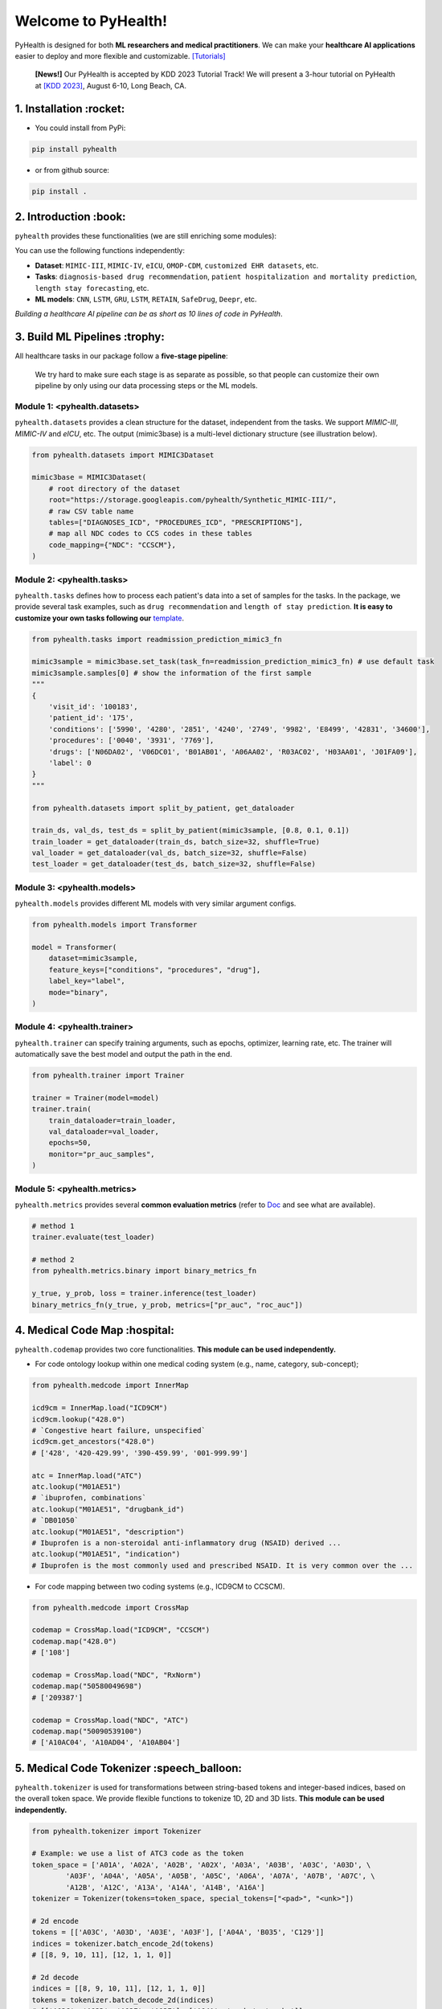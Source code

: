 Welcome to PyHealth!
====================================

.. image:: https://img.shields.io/pypi/v/pyhealth.svg?color=brightgreen
   :target: https://pypi.org/project/pyhealth/
   :alt: PyPI version


.. image:: https://readthedocs.org/projects/pyhealth/badge/?version=latest
   :target: https://pyhealth.readthedocs.io/en/latest/
   :alt: Documentation status
   

.. image:: https://img.shields.io/github/stars/sunlabuiuc/pyhealth.svg
   :target: https://github.com/sunlabuiuc/pyhealth/stargazers
   :alt: GitHub stars


.. image:: https://img.shields.io/github/forks/sunlabuiuc/pyhealth.svg?color=blue
   :target: https://github.com/sunlabuiuc/pyhealth/network
   :alt: GitHub forks


.. image:: https://pepy.tech/badge/pyhealth
   :target: https://pepy.tech/project/pyhealth
   :alt: Downloads


.. image:: https://img.shields.io/badge/Tutorials-Google%20Colab-red
   :target: https://pyhealth.readthedocs.io/en/latest/tutorials.html
   :alt: Tutorials


.. image:: https://img.shields.io/badge/YouTube-16%20Videos-red
   :target: https://www.youtube.com/playlist?list=PLR3CNIF8DDHJUl8RLhyOVpX_kT4bxulEV
   :alt: YouTube



.. -----


.. **Build Status & Coverage & Maintainability & License**

.. .. image:: https://travis-ci.org/yzhao062/pyhealth.svg?branch=master
..    :target: https://travis-ci.org/yzhao062/pyhealth
..    :alt: Build Status


.. .. image:: https://ci.appveyor.com/api/projects/status/1kupdy87etks5n3r/branch/master?svg=true
..    :target: https://ci.appveyor.com/project/yzhao062/pyhealth/branch/master
..    :alt: Build status


.. .. image:: https://api.codeclimate.com/v1/badges/bdc3d8d0454274c753c4/maintainability
..    :target: https://codeclimate.com/github/yzhao062/pyhealth/maintainability
..    :alt: Maintainability


.. .. image:: https://img.shields.io/github/license/yzhao062/pyhealth
..    :target: https://github.com/yzhao062/pyhealth/blob/master/LICENSE
..    :alt: License

PyHealth is designed for both **ML researchers and medical practitioners**. We can make your **healthcare AI applications** easier to deploy and more flexible and customizable. `[Tutorials] <https://pyhealth.readthedocs.io/>`_

 **[News!]** Our PyHealth is accepted by KDD 2023 Tutorial Track! We will present a 3-hour tutorial on PyHealth at `[KDD 2023] <https://kdd.org/kdd2023/>`_, August 6-10, Long Beach, CA.

.. image:: figure/poster.png
   :width: 810

..

1. Installation :rocket:
----------------------------

- You could install from PyPi:

.. code-block:: sh

    pip install pyhealth

- or from github source:

.. code-block:: sh

    pip install .


2. Introduction :book:
--------------------------
``pyhealth`` provides these functionalities (we are still enriching some modules):

.. image:: figure/overview.png
   :width: 770

You can use the following functions independently:

- **Dataset**: ``MIMIC-III``, ``MIMIC-IV``, ``eICU``, ``OMOP-CDM``, ``customized EHR datasets``, etc.
- **Tasks**: ``diagnosis-based drug recommendation``, ``patient hospitalization and mortality prediction``, ``length stay forecasting``, etc. 
- **ML models**: ``CNN``, ``LSTM``, ``GRU``, ``LSTM``, ``RETAIN``, ``SafeDrug``, ``Deepr``, etc.

*Building a healthcare AI pipeline can be as short as 10 lines of code in PyHealth*.


3. Build ML Pipelines :trophy:
---------------------------------

All healthcare tasks in our package follow a **five-stage pipeline**: 

.. image:: figure/five-stage-pipeline.png
   :width: 640

..

 We try hard to make sure each stage is as separate as possible, so that people can customize their own pipeline by only using our data processing steps or the ML models.

Module 1: <pyhealth.datasets>
""""""""""""""""""""""""""""""""""""

``pyhealth.datasets`` provides a clean structure for the dataset, independent from the tasks. We support `MIMIC-III`, `MIMIC-IV` and `eICU`, etc. The output (mimic3base) is a multi-level dictionary structure (see illustration below).

.. code-block:: python

    from pyhealth.datasets import MIMIC3Dataset

    mimic3base = MIMIC3Dataset(
        # root directory of the dataset
        root="https://storage.googleapis.com/pyhealth/Synthetic_MIMIC-III/", 
        # raw CSV table name
        tables=["DIAGNOSES_ICD", "PROCEDURES_ICD", "PRESCRIPTIONS"],
        # map all NDC codes to CCS codes in these tables
        code_mapping={"NDC": "CCSCM"},
    )

.. image:: figure/structured-dataset.png
   :width: 400

..

Module 2: <pyhealth.tasks>
""""""""""""""""""""""""""""""""""""

``pyhealth.tasks`` defines how to process each patient's data into a set of samples for the tasks. In the package, we provide several task examples, such as ``drug recommendation`` and ``length of stay prediction``. **It is easy to customize your own tasks following our** `template <https://colab.research.google.com/drive/1r7MYQR_5yCJGpK_9I9-A10HmpupZuIN-?usp=sharing>`_.

.. code-block:: python

    from pyhealth.tasks import readmission_prediction_mimic3_fn

    mimic3sample = mimic3base.set_task(task_fn=readmission_prediction_mimic3_fn) # use default task
    mimic3sample.samples[0] # show the information of the first sample
    """
    {
        'visit_id': '100183',
        'patient_id': '175',
        'conditions': ['5990', '4280', '2851', '4240', '2749', '9982', 'E8499', '42831', '34600'],
        'procedures': ['0040', '3931', '7769'],
        'drugs': ['N06DA02', 'V06DC01', 'B01AB01', 'A06AA02', 'R03AC02', 'H03AA01', 'J01FA09'],
        'label': 0
    }
    """

    from pyhealth.datasets import split_by_patient, get_dataloader

    train_ds, val_ds, test_ds = split_by_patient(mimic3sample, [0.8, 0.1, 0.1])
    train_loader = get_dataloader(train_ds, batch_size=32, shuffle=True)
    val_loader = get_dataloader(val_ds, batch_size=32, shuffle=False)
    test_loader = get_dataloader(test_ds, batch_size=32, shuffle=False)

Module 3: <pyhealth.models>
""""""""""""""""""""""""""""""""""""

``pyhealth.models`` provides different ML models with very similar argument configs.

.. code-block:: python

    from pyhealth.models import Transformer

    model = Transformer(
        dataset=mimic3sample,
        feature_keys=["conditions", "procedures", "drug"],
        label_key="label",
        mode="binary",
    )

Module 4: <pyhealth.trainer>
""""""""""""""""""""""""""""""""""""

``pyhealth.trainer`` can specify training arguments, such as epochs, optimizer, learning rate, etc. The trainer will automatically save the best model and output the path in the end.

.. code-block:: python
    
    from pyhealth.trainer import Trainer

    trainer = Trainer(model=model)
    trainer.train(
        train_dataloader=train_loader,
        val_dataloader=val_loader,
        epochs=50,
        monitor="pr_auc_samples",
    )

Module 5: <pyhealth.metrics>
""""""""""""""""""""""""""""""""""""

``pyhealth.metrics`` provides several **common evaluation metrics** (refer to `Doc <https://pyhealth.readthedocs.io/en/latest/api/metrics.html>`_ and see what are available).

.. code-block:: python

    # method 1
    trainer.evaluate(test_loader)
    
    # method 2
    from pyhealth.metrics.binary import binary_metrics_fn

    y_true, y_prob, loss = trainer.inference(test_loader)
    binary_metrics_fn(y_true, y_prob, metrics=["pr_auc", "roc_auc"])

4. Medical Code Map :hospital: 
------------------------

``pyhealth.codemap`` provides two core functionalities. **This module can be used independently.**

* For code ontology lookup within one medical coding system (e.g., name, category, sub-concept); 

.. code-block:: python

    from pyhealth.medcode import InnerMap

    icd9cm = InnerMap.load("ICD9CM")
    icd9cm.lookup("428.0")
    # `Congestive heart failure, unspecified`
    icd9cm.get_ancestors("428.0")
    # ['428', '420-429.99', '390-459.99', '001-999.99']
    
    atc = InnerMap.load("ATC")
    atc.lookup("M01AE51")
    # `ibuprofen, combinations`
    atc.lookup("M01AE51", "drugbank_id")
    # `DB01050`
    atc.lookup("M01AE51", "description")
    # Ibuprofen is a non-steroidal anti-inflammatory drug (NSAID) derived ...
    atc.lookup("M01AE51", "indication")
    # Ibuprofen is the most commonly used and prescribed NSAID. It is very common over the ...

* For code mapping between two coding systems (e.g., ICD9CM to CCSCM). 

.. code-block:: python

    from pyhealth.medcode import CrossMap

    codemap = CrossMap.load("ICD9CM", "CCSCM")
    codemap.map("428.0")
    # ['108']

    codemap = CrossMap.load("NDC", "RxNorm")
    codemap.map("50580049698")
    # ['209387']

    codemap = CrossMap.load("NDC", "ATC")
    codemap.map("50090539100")
    # ['A10AC04', 'A10AD04', 'A10AB04']

5. Medical Code Tokenizer :speech_balloon:
---------------------------------------------

``pyhealth.tokenizer`` is used for transformations between string-based tokens and integer-based indices, based on the overall token space. We provide flexible functions to tokenize 1D, 2D and 3D lists. **This module can be used independently.**

.. code-block:: python

    from pyhealth.tokenizer import Tokenizer

    # Example: we use a list of ATC3 code as the token
    token_space = ['A01A', 'A02A', 'A02B', 'A02X', 'A03A', 'A03B', 'A03C', 'A03D', \
            'A03F', 'A04A', 'A05A', 'A05B', 'A05C', 'A06A', 'A07A', 'A07B', 'A07C', \
            'A12B', 'A12C', 'A13A', 'A14A', 'A14B', 'A16A']
    tokenizer = Tokenizer(tokens=token_space, special_tokens=["<pad>", "<unk>"])

    # 2d encode 
    tokens = [['A03C', 'A03D', 'A03E', 'A03F'], ['A04A', 'B035', 'C129']]
    indices = tokenizer.batch_encode_2d(tokens) 
    # [[8, 9, 10, 11], [12, 1, 1, 0]]

    # 2d decode 
    indices = [[8, 9, 10, 11], [12, 1, 1, 0]]
    tokens = tokenizer.batch_decode_2d(indices)
    # [['A03C', 'A03D', 'A03E', 'A03F'], ['A04A', '<unk>', '<unk>']]

    # 3d encode
    tokens = [[['A03C', 'A03D', 'A03E', 'A03F'], ['A08A', 'A09A']], \
        [['A04A', 'B035', 'C129']]]
    indices = tokenizer.batch_encode_3d(tokens)
    # [[[8, 9, 10, 11], [24, 25, 0, 0]], [[12, 1, 1, 0], [0, 0, 0, 0]]]

    # 3d decode
    indices = [[[8, 9, 10, 11], [24, 25, 0, 0]], \
        [[12, 1, 1, 0], [0, 0, 0, 0]]]
    tokens = tokenizer.batch_decode_3d(indices)
    # [[['A03C', 'A03D', 'A03E', 'A03F'], ['A08A', 'A09A']], [['A04A', '<unk>', '<unk>']]]
..

6. Tutorials :teacher:
----------------------------

.. image:: https://colab.research.google.com/assets/colab-badge.svg
    :target: https://pyhealth.readthedocs.io/en/latest/tutorials.html

..

 We provide the following tutorials to help users get started with our pyhealth. 

`Tutorial 0: Introduction to pyhealth.data <https://colab.research.google.com/drive/1y9PawgSbyMbSSMw1dpfwtooH7qzOEYdN?usp=sharing>`_  `[Video] <https://www.youtube.com/watch?v=Nk1itBoLOX8&list=PLR3CNIF8DDHJUl8RLhyOVpX_kT4bxulEV&index=2>`_  

`Tutorial 1: Introduction to pyhealth.datasets <https://colab.research.google.com/drive/18kbzEQAj1FMs_J9rTGX8eCoxnWdx4Ltn?usp=sharing>`_  `[Video] <https://www.youtube.com/watch?v=c1InKqFJbsI&list=PLR3CNIF8DDHJUl8RLhyOVpX_kT4bxulEV&index=3>`_ 

`Tutorial 2: Introduction to pyhealth.tasks <https://colab.research.google.com/drive/1r7MYQR_5yCJGpK_9I9-A10HmpupZuIN-?usp=sharing>`_  `[Video] <https://www.youtube.com/watch?v=CxESe1gYWU4&list=PLR3CNIF8DDHJUl8RLhyOVpX_kT4bxulEV&index=4>`_ 

`Tutorial 3: Introduction to pyhealth.models <https://colab.research.google.com/drive/1LcXZlu7ZUuqepf269X3FhXuhHeRvaJX5?usp=sharing>`_  `[Video] <https://www.youtube.com/watch?v=fRc0ncbTgZA&list=PLR3CNIF8DDHJUl8RLhyOVpX_kT4bxulEV&index=6>`_ 

`Tutorial 4: Introduction to pyhealth.trainer <https://colab.research.google.com/drive/1L1Nz76cRNB7wTp5Pz_4Vp4N2eRZ9R6xl?usp=sharing>`_  `[Video] <https://www.youtube.com/watch?v=5Hyw3of5pO4&list=PLR3CNIF8DDHJUl8RLhyOVpX_kT4bxulEV&index=7>`_ 

`Tutorial 5: Introduction to pyhealth.metrics <https://colab.research.google.com/drive/1Mrs77EJ92HwMgDaElJ_CBXbi4iABZBeo?usp=sharing>`_  `[Video] <https://www.youtube.com/watch?v=d-Kx_xCwre4&list=PLR3CNIF8DDHJUl8RLhyOVpX_kT4bxulEV&index=8>`_


`Tutorial 6: Introduction to pyhealth.tokenizer <https://colab.research.google.com/drive/1bDOb0A5g0umBjtz8NIp4wqye7taJ03D0?usp=sharing>`_ `[Video] <https://www.youtube.com/watch?v=CeXJtf0lfs0&list=PLR3CNIF8DDHJUl8RLhyOVpX_kT4bxulEV&index=10>`_


`Tutorial 7: Introduction to pyhealth.medcode <https://colab.research.google.com/drive/1xrp_ACM2_Hg5Wxzj0SKKKgZfMY0WwEj3?usp=sharing>`_ `[Video] <https://www.youtube.com/watch?v=MmmfU6_xkYg&list=PLR3CNIF8DDHJUl8RLhyOVpX_kT4bxulEV&index=9>`_ 


 The following tutorials will help users build their own task pipelines.

`Pipeline 1: Drug Recommendation <https://colab.research.google.com/drive/10CSb4F4llYJvv42yTUiRmvSZdoEsbmFF?usp=sharing>`_ `[Video] <https://
www.youtube.com/watch?v=GGP3Dhfyisc&list=PLR3CNIF8DDHJUl8RLhyOVpX_kT4bxulEV&index=12>`_ 

`Pipeline 2: Length of Stay Prediction <https://colab.research.google.com/drive/1JoPpXqqB1_lGF1XscBOsDHMLtgvlOYI1?usp=sharing>`_ `[Video] <https://
www.youtube.com/watch?v=GGP3Dhfyisc&list=PLR3CNIF8DDHJUl8RLhyOVpX_kT4bxulEV&index=12>`_ 

`Pipeline 3: Readmission Prediction <https://colab.research.google.com/drive/1bhCwbXce1YFtVaQLsOt4FcyZJ1_my7Cs?usp=sharing>`_ `[Video] <https://
www.youtube.com/watch?v=GGP3Dhfyisc&list=PLR3CNIF8DDHJUl8RLhyOVpX_kT4bxulEV&index=12>`_ 

`Pipeline 4: Mortality Prediction <https://colab.research.google.com/drive/1Qblpcv4NWjrnADT66TjBcNwOe8x6wU4c?usp=sharing>`_ `[Video] <https://
www.youtube.com/watch?v=GGP3Dhfyisc&list=PLR3CNIF8DDHJUl8RLhyOVpX_kT4bxulEV&index=12>`_ 

`Pipeline 5: Sleep Staging <https://colab.research.google.com/drive/1mpSeNCAthXG3cqROkdUcUdozIPIMTCuo?usp=sharing>`_ `[Video] <https://www.youtube.com/watch?v=ySAIU-rO6so&list=PLR3CNIF8DDHJUl8RLhyOVpX_kT4bxulEV&index=16>`_ 


 We provided the advanced tutorials for supporting various needs. 

`Advanced Tutorial 1: Fit your dataset into our pipeline <https://colab.research.google.com/drive/1UurxwAAov1bL_5OO3gQJ4gAa_paeJwJp?usp=sharing>`_  `[Video] <https://www.youtube.com/watch?v=xw2hGLEQ4Y0&list=PLR3CNIF8DDHJUl8RLhyOVpX_kT4bxulEV&index=13>`_

`Advanced Tutorial 2: Define your own healthcare task <https://colab.research.google.com/drive/1gK6zPXvfFGBM1uNaLP32BOKrnnJdqRq2?usp=sharing>`_ 

`Advanced Tutorial 3: Adopt customized model into pyhealth <https://colab.research.google.com/drive/1F_NJ90GC8_Eq-vKTf7Tyziew4gWjjKoH?usp=sharing>`_  `[Video] <https://www.youtube.com/watch?v=lADFlcmLtdE&list=PLR3CNIF8DDHJUl8RLhyOVpX_kT4bxulEV&index=14>`_

`Advanced Tutorial 4: Load your own processed data into pyhealth and try out our ML models <https://colab.research.google.com/drive/1ZRnKch2EyJLrI3G5AvDXVpeE2wwgBWfw?usp=sharing>`_ `[Video] <https://www.youtube.com/watch?v=xw2hGLEQ4Y0&list=PLR3CNIF8DDHJUl8RLhyOVpX_kT4bxulEV&index=13>`_


7. Datasets :mountain_snow:
-----------------------------
We provide the processing files for the following open EHR datasets:

===================  =======================================  ========================================  ======================================================================================================== 
Dataset              Module                                   Year                                      Information                                                             
===================  =======================================  ========================================  ========================================================================================================
MIMIC-III            ``pyhealth.datasets.MIMIC3Dataset``      2016                                      `MIMIC-III Clinical Database <https://physionet.org/content/mimiciii/1.4//>`_    
MIMIC-IV             ``pyhealth.datasets.MIMIC4Dataset``      2020                                      `MIMIC-IV Clinical Database <https://physionet.org/content/mimiciv/0.4/>`_  
eICU                 ``pyhealth.datasets.eICUDataset``        2018                                      `eICU Collaborative Research Database <https://eicu-crd.mit.edu//>`_                 
OMOP                 ``pyhealth.datasets.OMOPDataset``                                                  `OMOP-CDM schema based dataset <https://www.ohdsi.org/data-standardization/the-common-data-model/>`_    
SleepEDF             ``pyhealth.datasets.SleepEDFDataset``    2018                                      `Sleep-EDF dataset <https://physionet.org/content/sleep-edfx/1.0.0/>`_
SHHS                 ``pyhealth.datasets.SHHSDataset``        2016                                      `Sleep Heart Health Study dataset <https://sleepdata.org/datasets/shhs>`_   
ISRUC                ``pyhealth.datasets.ISRUCDataset``       2016                                      `ISRUC-SLEEP dataset <https://sleeptight.isr.uc.pt/?page_id=48>`_                               
===================  =======================================  ========================================  ========================================================================================================


8. Machine/Deep Learning Models and Benchmarks :airplane:
------------------------------------------------------------

==================================    ================  =================================  ======  ============================================================================================================================================================================  =======================================================================================================================================================================================
Model Name                            Type              Module                             Year    Summary                                                                                                                                                                       Reference
==================================    ================  =================================  ======  ============================================================================================================================================================================  =======================================================================================================================================================================================
Multi-layer Perceptron                deep learning     ``pyhealth.models.MLP``            1986    MLP treats each feature as static                                                                                                                                             `Backpropagation: theory, architectures, and applications <https://www.taylorfrancis.com/books/mono/10.4324/9780203763247/backpropagation-yves-chauvin-david-rumelhart>`_
Convolutional Neural Network (CNN)    deep learning     ``pyhealth.models.CNN``            1989    CNN runs on the conceptual patient-by-visit grids                                                                                                                             `Handwritten Digit Recognition with a Back-Propagation Network <https://proceedings.neurips.cc/paper/1989/file/53c3bce66e43be4f209556518c2fcb54-Paper.pdf>`_
Recurrent Neural Nets (RNN)           deep Learning     ``pyhealth.models.RNN``            2011    RNN (includes LSTM and GRU) can run on any sequential level (e.g., visit by visit sequences)                                                                                  `Recurrent neural network based language model <http://www.fit.vutbr.cz/research/groups/speech/servite/2010/rnnlm_mikolov.pdf>`_
Transformer                           deep Learning     ``pyhealth.models.Transformer``    2017    Transformer can run on any sequential level (e.g., visit by visit sequences)                                                                                                  `Atention is All you Need <https://arxiv.org/abs/1706.03762>`_
RETAIN                                deep Learning     ``pyhealth.models.RETAIN``         2016    RETAIN uses two RNN to learn patient embeddings while providing feature-level and visit-level importance.                                                                     `RETAIN: An Interpretable Predictive Model for Healthcare using Reverse Time Attention Mechanism <https://arxiv.org/abs/1608.05745>`_
GAMENet                               deep Learning     ``pyhealth.models.GAMENet``        2019    GAMENet uses memory networks, used only for drug recommendation task                                                                                                          `GAMENet: Graph Attention Mechanism for Explainable Electronic Health Record Prediction <https://arxiv.org/abs/1809.01852>`_
MICRON                                deep Learning     ``pyhealth.models.MICRON``         2021    MICRON predicts the future drug combination by instead predicting the changes w.r.t. the current combination, used only for drug recommendation task                          `Change Matters: Medication Change Prediction with Recurrent Residual Networks <https://www.ijcai.org/proceedings/2021/0513>`_
SafeDrug                              deep Learning     ``pyhealth.models.SafeDrug``       2021    SafeDrug encodes drug molecule structures by graph neural networks, used only for drug recommendation task                                                                    `SafeDrug: Dual Molecular Graph Encoders for Recommending Effective and Safe Drug Combinations <https://arxiv.org/abs/2105.02711>`_
MoleRec                               deep Learning     ``pyhealth.models.MoleRec``        2023    MoleRec encodes drug molecule in a substructure level as well as the patient's information into a drug combination representation, used only for drug recommendation task     `MoleRec: Combinatorial Drug Recommendation with Substructure-Aware Molecular Representation Learning <https://dl.acm.org/doi/10.1145/3543507.3583872>`_
Deepr                                 deep Learning     ``pyhealth.models.Deepr``          2017    Deepr is based on 1D CNN. General purpose.                                                                                                                                    `Deepr : A Convolutional Net for Medical Records <https://arxiv.org/abs/1607.07519>`_
ContraWR Encoder (STFT+CNN)           deep Learning     ``pyhealth.models.ContraWR``       2021    ContraWR encoder uses short time Fourier transform (STFT) + 2D CNN, used for biosignal learning                                                                               `Self-supervised EEG Representation Learning for Automatic Sleep Staging <https://arxiv.org/abs/2110.15278>`_
SparcNet (1D CNN)                     deep Learning     ``pyhealth.models.SparcNet``       2023    SparcNet is based on 1D CNN, used for biosignal learning                                                                                                                      `Development of Expert-level Classification of Seizures and Rhythmic and Periodic Patterns During EEG Interpretation <#>`_
TCN                                   deep learning     ``pyhealth.models.TCN``            2018    TCN is based on dilated 1D CNN. General purpose                                                                                                                               `Temporal Convolutional Networks <https://arxiv.org/abs/1803.01271>`_
AdaCare                               deep learning     ``pyhealth.models.AdaCare``        2020    AdaCare uses CNNs with dilated filters to learn enriched patient embedding. It uses feature calibration module to provide the feature-level and visit-level interpretability  `AdaCare: Explainable Clinical Health Status Representation Learning via Scale-Adaptive Feature Extraction and Recalibration <https://arxiv.org/abs/1911.12205>`_
ConCare                               deep learning     ``pyhealth.models.ConCare``        2020    ConCare uses transformers to learn patient embedding and calculate inter-feature correlations.                                                                                `ConCare: Personalized Clinical Feature Embedding via Capturing the Healthcare Context <https://arxiv.org/abs/1911.12216>`_
StageNet                              deep learning     ``pyhealth.models.StageNet``       2020    StageNet uses stage-aware LSTM to conduct clinical predictive tasks while learning patient disease progression stage change unsupervisedly                                    `StageNet: Stage-Aware Neural Networks for Health Risk Prediction <https://arxiv.org/abs/2001.10054>`_
Dr. Agent                             deep learning     ``pyhealth.models.Agent``          2020    Dr. Agent uses two reinforcement learning agents to learn patient embeddings by mimicking clinical second opinions                                                            `Dr. Agent: Clinical predictive model via mimicked second opinions <https://academic.oup.com/jamia/article/27/7/1084/5858308>`_
GRASP                                 deep learning     ``pyhealth.models.GRASP``          2021    GRASP uses graph neural network to identify latent patient clusters and uses the clustering information to learn patient                                                      `GRASP: Generic Framework for Health Status Representation Learning Based on Incorporating Knowledge from Similar Patients <https://ojs.aaai.org/index.php/AAAI/article/view/16152>`_
==================================    ================  =================================  ======  ============================================================================================================================================================================  =======================================================================================================================================================================================

* Check the `interactive map on benchmark EHR predictive tasks <https://pyhealth.readthedocs.io/en/latest/index.html#benchmark-on-healthcare-tasks>`_.

9. Citing PyHealth :handshake:
----------------------------------

.. code-block:: bibtex

    @inproceedings{pyhealth2023yang,
        author = {Yang, Chaoqi and Wu, Zhenbang and Jiang, Patrick and Lin, Zhen and Gao, Junyi and Danek, Benjamin and Sun, Jimeng},
        title = {{PyHealth}: A Deep Learning Toolkit for Healthcare Predictive Modeling},
        url = {https://github.com/sunlabuiuc/PyHealth},
        booktitle = {Proceedings of the 27th ACM SIGKDD International Conference on Knowledge Discovery and Data Mining (KDD) 2023},
        year = {2023}
    }

